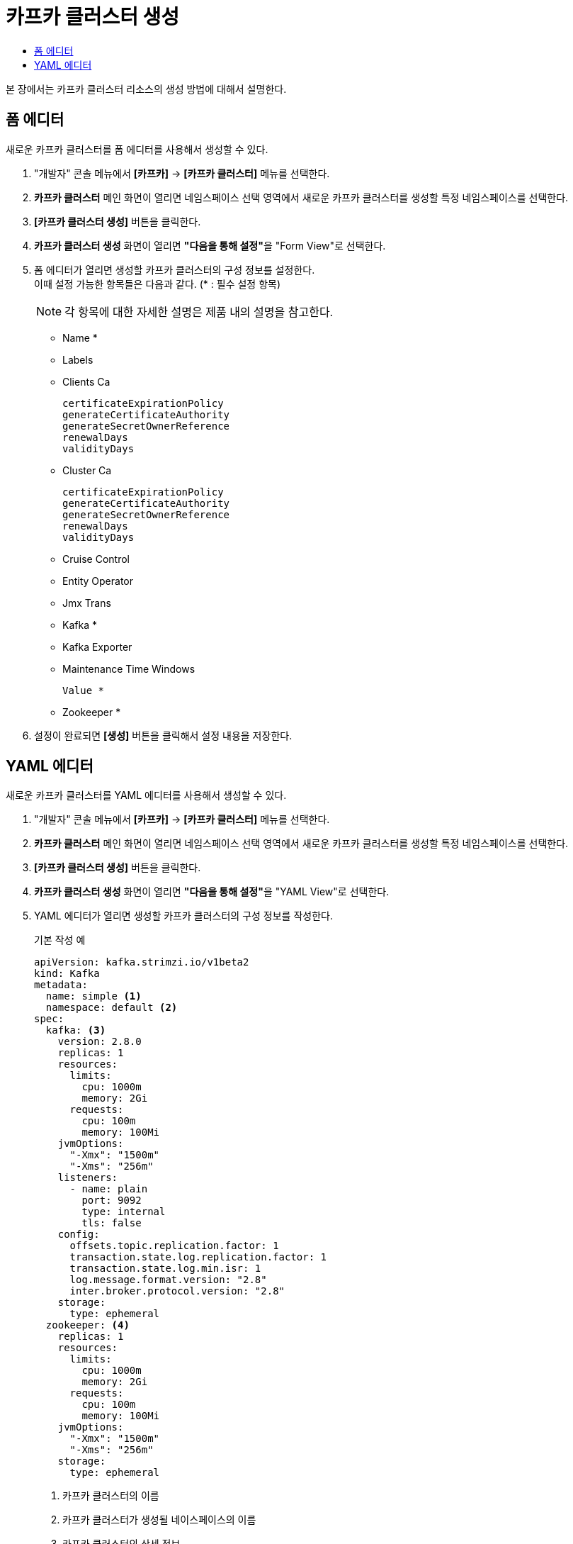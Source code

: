 = 카프카 클러스터 생성
:toc:
:toc-title:

본 장에서는 카프카 클러스터 리소스의 생성 방법에 대해서 설명한다.

== 폼 에디터

새로운 카프카 클러스터를 폼 에디터를 사용해서 생성할 수 있다.

. "개발자" 콘솔 메뉴에서 *[카프카]* -> *[카프카 클러스터]* 메뉴를 선택한다.
. *카프카 클러스터* 메인 화면이 열리면 네임스페이스 선택 영역에서 새로운 카프카 클러스터를 생성할 특정 네임스페이스를 선택한다.
. *[카프카 클러스터 생성]* 버튼을 클릭한다.
. *카프카 클러스터 생성* 화면이 열리면 **"다음을 통해 설정"**을 "Form View"로 선택한다.
. 폼 에디터가 열리면 생성할 카프카 클러스터의 구성 정보를 설정한다. +
이때 설정 가능한 항목들은 다음과 같다. (* : 필수 설정 항목)
+
NOTE: 각 항목에 대한 자세한 설명은 제품 내의 설명을 참고한다.

* Name *
* Labels
* Clients Ca
+
----
certificateExpirationPolicy
generateCertificateAuthority
generateSecretOwnerReference
renewalDays
validityDays
----
* Cluster Ca
+
----
certificateExpirationPolicy
generateCertificateAuthority
generateSecretOwnerReference
renewalDays
validityDays
----
* Cruise Control
* Entity Operator
* Jmx Trans
* Kafka *
* Kafka Exporter
* Maintenance Time Windows
+
----
Value *
----
* Zookeeper *

. 설정이 완료되면 *[생성]* 버튼을 클릭해서 설정 내용을 저장한다.

== YAML 에디터

새로운 카프카 클러스터를 YAML 에디터를 사용해서 생성할 수 있다.

. "개발자" 콘솔 메뉴에서 *[카프카]* -> *[카프카 클러스터]* 메뉴를 선택한다.
. *카프카 클러스터* 메인 화면이 열리면 네임스페이스 선택 영역에서 새로운 카프카 클러스터를 생성할 특정 네임스페이스를 선택한다.
. *[카프카 클러스터 생성]* 버튼을 클릭한다.
. *카프카 클러스터 생성* 화면이 열리면 **"다음을 통해 설정"**을 "YAML View"로 선택한다.
. YAML 에디터가 열리면 생성할 카프카 클러스터의 구성 정보를 작성한다.
+
.기본 작성 예
[source,yaml]
----
apiVersion: kafka.strimzi.io/v1beta2
kind: Kafka
metadata:
  name: simple <1>
  namespace: default <2>
spec:
  kafka: <3>
    version: 2.8.0
    replicas: 1
    resources:
      limits:
        cpu: 1000m
        memory: 2Gi
      requests:
        cpu: 100m
        memory: 100Mi
    jvmOptions:
      "-Xmx": "1500m"
      "-Xms": "256m"
    listeners:
      - name: plain
        port: 9092
        type: internal
        tls: false
    config:
      offsets.topic.replication.factor: 1
      transaction.state.log.replication.factor: 1
      transaction.state.log.min.isr: 1
      log.message.format.version: "2.8"
      inter.broker.protocol.version: "2.8"
    storage:
      type: ephemeral
  zookeeper: <4>
    replicas: 1
    resources:
      limits:
        cpu: 1000m
        memory: 2Gi
      requests:
        cpu: 100m
        memory: 100Mi
    jvmOptions:
      "-Xmx": "1500m"
      "-Xms": "256m"
    storage:
      type: ephemeral
----
+
<1> 카프카 클러스터의 이름
<2> 카프카 클러스터가 생성될 네이스페이스의 이름
<3> 카프카 클러스터의 상세 정보
<4> 브로커 상태 점검 및 분산 코디네이션 서비스를 제공하는 주키퍼의 상세 정보
. 작성이 완료되면 *[생성]* 버튼을 클릭해서 작성 내용을 저장한다.
